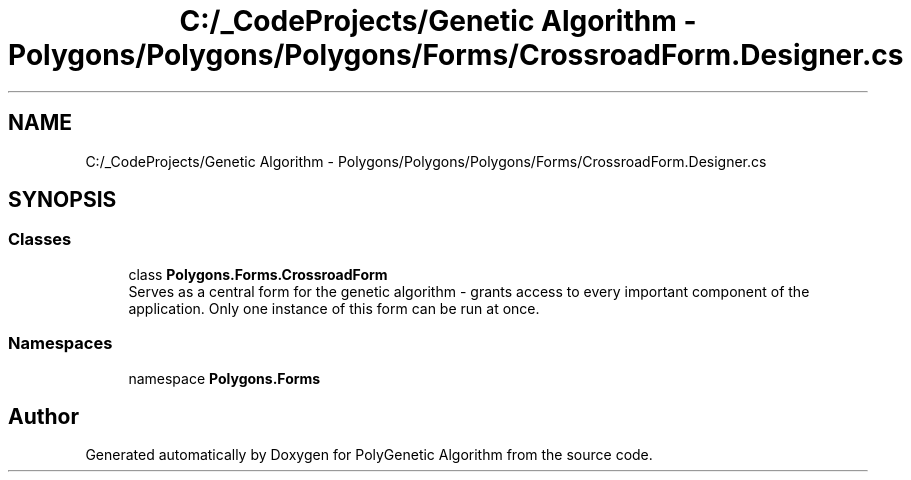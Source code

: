 .TH "C:/_CodeProjects/Genetic Algorithm - Polygons/Polygons/Polygons/Forms/CrossroadForm.Designer.cs" 3 "Sat Sep 16 2017" "Version 1.1.2" "PolyGenetic Algorithm" \" -*- nroff -*-
.ad l
.nh
.SH NAME
C:/_CodeProjects/Genetic Algorithm - Polygons/Polygons/Polygons/Forms/CrossroadForm.Designer.cs
.SH SYNOPSIS
.br
.PP
.SS "Classes"

.in +1c
.ti -1c
.RI "class \fBPolygons\&.Forms\&.CrossroadForm\fP"
.br
.RI "Serves as a central form for the genetic algorithm - grants access to every important component of the application\&. Only one instance of this form can be run at once\&. "
.in -1c
.SS "Namespaces"

.in +1c
.ti -1c
.RI "namespace \fBPolygons\&.Forms\fP"
.br
.in -1c
.SH "Author"
.PP 
Generated automatically by Doxygen for PolyGenetic Algorithm from the source code\&.

